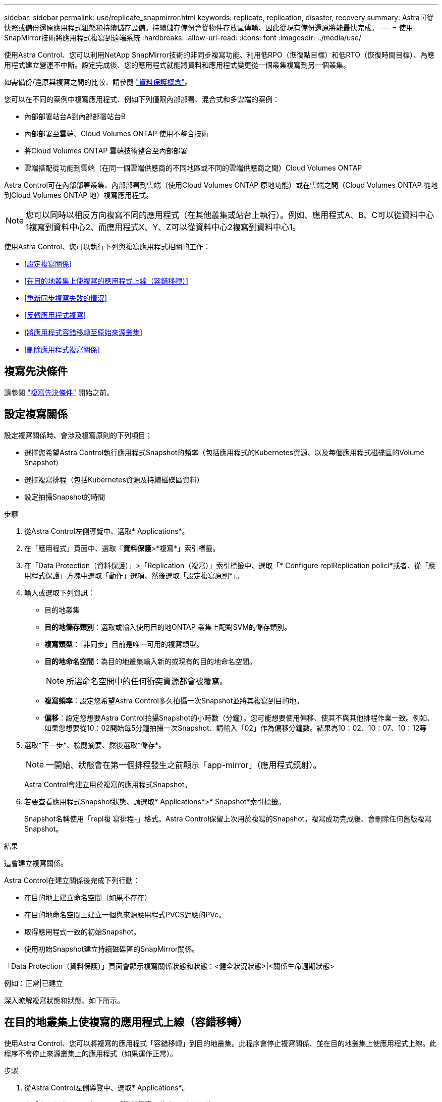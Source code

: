---
sidebar: sidebar 
permalink: use/replicate_snapmirror.html 
keywords: replicate, replication, disaster, recovery 
summary: Astra可從快照或備份還原應用程式組態和持續儲存設備。持續儲存備份會從物件存放區傳輸、因此從現有備份還原將能最快完成。 
---
= 使用SnapMirror技術將應用程式複寫到遠端系統
:hardbreaks:
:allow-uri-read: 
:icons: font
:imagesdir: ../media/use/


[role="lead"]
使用Astra Control、您可以利用NetApp SnapMirror技術的非同步複寫功能、利用低RPO（恢復點目標）和低RTO（恢復時間目標）、為應用程式建立營運不中斷。設定完成後、您的應用程式就能將資料和應用程式變更從一個叢集複寫到另一個叢集。

如需備份/還原與複寫之間的比較、請參閱 link:../concepts/data-protection.html["資料保護概念"]。

您可以在不同的案例中複寫應用程式、例如下列僅限內部部署、混合式和多雲端的案例：

* 內部部署站台A到內部部署站台B
* 內部部署至雲端、Cloud Volumes ONTAP 使用不整合技術
* 將Cloud Volumes ONTAP 雲端技術整合至內部部署
* 雲端搭配從功能到雲端（在同一個雲端供應商的不同地區或不同的雲端供應商之間）Cloud Volumes ONTAP


Astra Control可在內部部署叢集、內部部署到雲端（使用Cloud Volumes ONTAP 原地功能）或在雲端之間（Cloud Volumes ONTAP 從地到Cloud Volumes ONTAP 地）複寫應用程式。


NOTE: 您可以同時以相反方向複寫不同的應用程式（在其他叢集或站台上執行）。例如、應用程式A、B、C可以從資料中心1複寫到資料中心2、而應用程式X、Y、Z可以從資料中心2複寫到資料中心1。

使用Astra Control、您可以執行下列與複寫應用程式相關的工作：

* <<設定複寫關係>>
* <<在目的地叢集上使複寫的應用程式上線（容錯移轉）>>
* <<重新同步複寫失敗的情況>>
* <<反轉應用程式複寫>>
* <<將應用程式容錯移轉至原始來源叢集>>
* <<刪除應用程式複寫關係>>




== 複寫先決條件

請參閱 link:../get-started/requirements.html#replication-prerequisites["複寫先決條件"] 開始之前。



== 設定複寫關係

設定複寫關係時、會涉及複寫原則的下列項目；

* 選擇您希望Astra Control執行應用程式Snapshot的頻率（包括應用程式的Kubernetes資源、以及每個應用程式磁碟區的Volume Snapshot）
* 選擇複寫排程（包括Kubernetes資源及持續磁碟區資料）
* 設定拍攝Snapshot的時間


.步驟
. 從Astra Control左側導覽中、選取* Applications*。
. 在「應用程式」頁面中、選取「*資料保護*>*複寫*」索引標籤。
. 在「Data Protection（資料保護）」>「Replication（複寫）」索引標籤中、選取「* Configure replReplication polici*或者、從「應用程式保護」方塊中選取「動作」選項、然後選取「設定複寫原則*」。
. 輸入或選取下列資訊：
+
** 目的地叢集
** *目的地儲存類別*：選取或輸入使用目的地ONTAP 叢集上配對SVM的儲存類別。
** *複寫類型*：「非同步」目前是唯一可用的複寫類型。 
** *目的地命名空間*：為目的地叢集輸入新的或現有的目的地命名空間。
+

NOTE: 所選命名空間中的任何衝突資源都會被覆寫。 

** *複寫頻率*：設定您希望Astra Control多久拍攝一次Snapshot並將其複寫到目的地。
** *偏移*：設定您想要Astra Control拍攝Snapshot的小時數（分鐘）。您可能想要使用偏移、使其不與其他排程作業一致。例如、如果您想要從10：02開始每5分鐘拍攝一次Snapshot、請輸入「02」作為偏移分鐘數。結果為10：02、10：07、10：12等


. 選取*下一步*、檢閱摘要、然後選取*儲存*。
+

NOTE: 一開始、狀態會在第一個排程發生之前顯示「app-mirror」（應用程式鏡射）。

+
Astra Control會建立用於複寫的應用程式Snapshot。

. 若要查看應用程式Snapshot狀態、請選取* Applications*>* Snapshot*索引標籤。
+
Snapshot名稱使用「repl複 寫排程-」格式。Astra Control保留上次用於複寫的Snapshot。複寫成功完成後、會刪除任何舊版複寫Snapshot。



.結果
這會建立複寫關係。

Astra Control在建立關係後完成下列行動：

* 在目的地上建立命名空間（如果不存在）
* 在目的地命名空間上建立一個與來源應用程式PVCS對應的PVc。
* 取得應用程式一致的初始Snapshot。
* 使用初始Snapshot建立持續磁碟區的SnapMirror關係。


「Data Protection（資料保護）」頁面會顯示複寫關係狀態和狀態：<健全狀況狀態>|<關係生命週期狀態>

例如：正常|已建立

深入瞭解複寫狀態和狀態、如下所示。



== 在目的地叢集上使複寫的應用程式上線（容錯移轉）

使用Astra Control、您可以將複寫的應用程式「容錯移轉」到目的地叢集。此程序會停止複寫關係、並在目的地叢集上使應用程式上線。此程序不會停止來源叢集上的應用程式（如果運作正常）。

.步驟
. 從Astra Control左側導覽中、選取* Applications*。
. 在「應用程式」頁面中、選取「*資料保護*>*複寫*」索引標籤。
. 在Data Protection（資料保護）> Replication（複寫）索引標籤的Actions（動作）功能表中、選取* Fail over（容錯移轉）*。
. 在「容錯移轉」頁面中、檢閱資訊並選取*容錯移轉*。


.結果
容錯移轉程序會導致下列動作：

* 在目的地叢集上、應用程式是根據最新複寫的Snapshot來啟動。
* 來源叢集和應用程式（如果運作正常）不會停止、將會繼續執行。
* 複寫狀態會變更為「容錯移轉」、並在完成後變更為「容錯移轉」。
* 來源應用程式的保護原則會根據容錯移轉時來源應用程式上的排程、複製到目的地應用程式。
* Astra Control會在來源叢集和目的地叢集上顯示應用程式及其各自的健全狀況。




== 重新同步複寫失敗的情況

重新同步作業會重新建立複寫關係。您可以選擇關聯的來源、以保留來源或目的地叢集上的資料。此作業會重新建立SnapMirror關係、以便在選擇的方向開始磁碟區複寫。

此程序會在重新建立複寫之前、停止新目的地叢集上的應用程式。


NOTE: 在重新同步程序期間、生命週期狀態會顯示為「Establishing」。

.步驟
. 從Astra Control左側導覽中、選取* Applications*。
. 在「應用程式」頁面中、選取「*資料保護*>*複寫*」索引標籤。
. 在「Data Protection（資料保護）」>「Replication（複寫）」索引標籤中、從「Actions（動作）」功能表中選取* Resyn美食*。
. 在「ResSync（重新同步）」頁面中、選取包含您要保留之資料的來源或目的地應用程式執行個體。
+

CAUTION: 請謹慎選擇重新同步來源、因為目的地上的資料將被覆寫。

. 選擇*重新同步*以繼續。
. 輸入「resSync」以確認。
. 選取*是、重新同步*以完成。


.結果
* 「複寫」頁面會顯示「建立」作為複寫狀態。
* Astra Control會在新的目的地叢集上停止應用程式。
* Astra Control會使用SnapMirror重新同步、在所選方向重新建立持續Volume複寫。
* 「複寫」頁面會顯示更新的關係。




== 反轉應用程式複寫

這是將應用程式移至目的地叢集、同時繼續複寫回原始來源叢集的計畫性作業。Astra Control會停止來源叢集上的應用程式、並將資料複寫到目的地、然後再將應用程式容錯移轉到目的地叢集。

在這種情況下、您要交換來源和目的地。原始來源叢集會成為新的目的地叢集、而原始目的地叢集會成為新的來源叢集。

.步驟
. 從Astra Control左側導覽中、選取* Applications*。
. 在「應用程式」頁面中、選取「*資料保護*>*複寫*」索引標籤。
. 在「Data Protection（資料保護）」>「Replication（複寫）」索引標籤中、從「Actions（動作）」功能表中、選取「* Reverse Replic
. 在「Reverse Replication」（反轉複寫）頁面中、檢閱資訊、然後選取* Reverse Replication*繼續。


.結果
下列動作是因為反轉複寫而發生：

* 快照是從原始來源應用程式的Kubernetes資源中取得。
* 刪除應用程式的Kubernetes資源（保留PVCS和PVs）、即可順利停止原始來源應用程式的Pod。
* 在Pod關機之後、便會取得並複寫應用程式磁碟區的Snapshot快照。
* SnapMirror關係中斷、使目的地磁碟區準備好進行讀寫。
* 應用程式的Kubernetes資源會使用在原始來源應用程式關閉後複寫的Volume資料、從關機前的Snapshot還原。
* 複寫會以相反方向重新建立。




== 將應用程式容錯移轉至原始來源叢集

使用Astra Control、您可以使用下列作業順序、在「容錯移轉」作業之後達到「容錯移轉」。在此工作流程中、為了還原原始複寫方向、Astra Control會在反轉複寫方向之前、將任何應用程式變更複寫回原始來源叢集。

此程序從已完成容錯移轉至目的地的關係開始、並涉及下列步驟：

* 從容錯移轉狀態開始。
* 重新同步關係。
* 反轉複寫。


.步驟
. 從Astra Control左側導覽中、選取* Applications*。
. 在「應用程式」頁面中、選取「*資料保護*>*複寫*」索引標籤。
. 在「Data Protection（資料保護）」>「Replication（複寫）」索引標籤中、從「Actions（動作）」功能表中選取* Resyn美食*。
. 若要執行故障恢復作業、請選擇容錯移轉應用程式作為重新同步作業的來源（保留任何在容錯移轉後寫入的資料）。
. 輸入「resSync」以確認。
. 選取*是、重新同步*以完成。
. 重新同步完成後、請在「Data Protection（資料保護）」>「Replication（複寫）」索引標籤的「Actions（動作）」功能表中、選取* Reverse replection*（反轉複寫）。
. 在「Reverse Replication」（反轉複寫）頁面中、檢閱資訊並選取* Reverse Replication*。


.結果
這將「重新同步」和「反轉關係」作業的結果結合在一起、以便在原始來源叢集上使應用程式上線、並將複寫恢復至原始目的地叢集。



== 刪除應用程式複寫關係

刪除關係會產生兩個獨立的應用程式、兩者之間沒有任何關係。

.步驟
. 從Astra Control左側導覽中、選取* Applications*。
. 在「應用程式」頁面中、選取「*資料保護*>*複寫*」索引標籤。
. 在Data Protection（資料保護）> Replication（複寫）索引標籤中、從Application Protection（應用程式保護）方塊或關係圖中、選取* Delete Replication election*（刪除複寫關係*）。


.結果
刪除複寫關係之後會發生下列動作：

* 如果建立關係、但應用程式尚未在目的地叢集上上線（容錯移轉）、Astra Control會保留初始化期間建立的PVCS、並在目的地叢集上留下「空白」的託管應用程式、並保留目的地應用程式、以保留可能建立的任何備份。
* 如果應用程式已在目的地叢集上線（容錯移轉）、Astra Control會保留PVCS和目的地應用程式。來源和目的地應用程式現在被視為獨立的應用程式。備份排程會保留在兩個應用程式上、但不會彼此關聯。 




== 複寫關係健全狀況狀態和關係生命週期狀態

Astra Control會顯示複寫關係的關係健全狀況、以及複寫關係的生命週期狀態。



=== 複寫關係健全狀況狀態

下列狀態表示複寫關係的健全狀況：

* *正常*：這種關係正在建立或已經建立、而且最近的Snapshot已成功傳輸。
* *警告*：關係可能是容錯移轉或容錯移轉（因此不再保護來源應用程式）。
* *重大*
+
** 關係正在建立或容錯移轉、最後一次的協調嘗試失敗。
** 建立關係、最後一次嘗試協調新增的永久虛擬基礎虛擬基礎虛擬基礎虛擬基礎虛擬基礎虛擬基礎層面時、就會失敗。
** 建立關係（因此已複寫成功的Snapshot、並可進行容錯移轉）、但最近的Snapshot失敗或無法複寫。






=== 複寫生命週期狀態

下列狀態反映複寫生命週期的不同階段：

* *正在建立*：正在建立新的複寫關係。Astra Control會視需要建立命名空間、在目的地叢集的新磁碟區上建立持續磁碟區宣告（PVCS）、並建立SnapMirror關係。此狀態也表示複寫正在重新同步或反轉複寫。
* *已建立*：存在複寫關係。Astra Control會定期檢查PVCS是否可用、檢查複寫關係、定期建立應用程式的Snapshot快照、並識別應用程式中的任何新來源PVCS。如果是、Astra Control會建立資源以將其納入複寫中。
* *容錯移轉*：Astra Control會中斷SnapMirror關係、並從上次成功複寫的應用程式Snapshot中還原應用程式的Kubernetes資源。
* *故障移轉*：Astra Control會停止從來源叢集複寫、在目的地使用最新（成功）的複寫應用程式Snapshot、並還原Kubernetes資源。
* *重新同步*：Astra Control使用SnapMirror重新同步、將重新同步來源上的新資料重新同步至重新同步目的地。此作業可能會根據同步方向覆寫目的地上的部分資料。Astra Control會停止在目的地命名空間上執行的應用程式、並移除Kubernetes應用程式。在重新同步程序期間、狀態會顯示為「Establing（正在建立）」。
* *反轉*：是將應用程式移至目的地叢集、同時繼續複寫回原始來源叢集的計畫性作業。Astra Control會停止來源叢集上的應用程式、將資料複寫到目的地、然後再將應用程式容錯移轉到目的地叢集。在反向複寫期間、狀態會顯示為「Establing（正在建立）」。
* *刪除*：
+
** 如果複寫關係已建立但尚未容錯移轉、Astra Control會移除複寫期間建立的PVCS、並刪除目的地託管應用程式。
** 如果複寫已失敗、Astra Control會保留PVCS和目的地應用程式。



